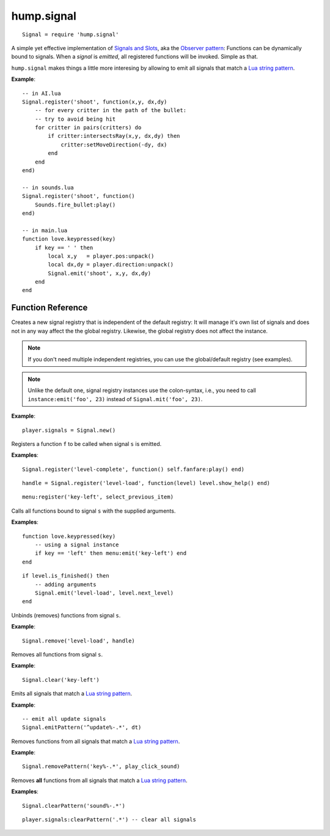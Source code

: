hump.signal
===========

::

    Signal = require 'hump.signal'

A simple yet effective implementation of `Signals and Slots
<http://en.wikipedia.org/wiki/Signals_and_slots>`_, aka the `Observer pattern
<http://en.wikipedia.org/wiki/Observer_pattern>`_: Functions can be dynamically
bound to signals. When a *signal* is *emitted*, all registered functions will
be invoked. Simple as that.

``hump.signal`` makes things a little more interesing by allowing to emit all
signals that match a `Lua string pattern
<http://www.lua.org/manual/5.1/manual.html#5.4.1>`_.

**Example**::

    -- in AI.lua
    Signal.register('shoot', function(x,y, dx,dy)
        -- for every critter in the path of the bullet:
        -- try to avoid being hit
        for critter in pairs(critters) do
            if critter:intersectsRay(x,y, dx,dy) then
                critter:setMoveDirection(-dy, dx)
            end
        end
    end)
    
    -- in sounds.lua
    Signal.register('shoot', function()
        Sounds.fire_bullet:play()
    end)
    
    -- in main.lua
    function love.keypressed(key)
        if key == ' ' then
            local x,y   = player.pos:unpack()
            local dx,dy = player.direction:unpack()
            Signal.emit('shoot', x,y, dx,dy)
        end
    end

Function Reference
------------------

.. function:: Signal.new()

   :returns: A new signal registry.

Creates a new signal registry that is independent of the default registry: It
will manage it's own list of signals and does not in any way affect the the
global registry. Likewise, the global registry does not affect the instance.

.. note::
    If you don't need multiple independent registries, you can use the
    global/default registry (see examples).

.. note::
    Unlike the default one, signal registry instances use the colon-syntax,
    i.e., you need to call ``instance:emit('foo', 23)`` instead of
    ``Signal.mit('foo', 23)``.

**Example**::

    player.signals = Signal.new()


.. function:: Signal.register(s, f)

   :param string s:  The signal identifier.
   :param function f:  The function to register.
   :returns: A function handle to use in :func:`Signal.remove()`.


Registers a function ``f`` to be called when signal ``s`` is emitted.

**Examples**::

    Signal.register('level-complete', function() self.fanfare:play() end)

::

    handle = Signal.register('level-load', function(level) level.show_help() end)

::

    menu:register('key-left', select_previous_item)


.. function:: Signal.emit(s, ...)

   :param string s: The signal identifier.
   :param mixed ...: Arguments to pass to the bound functions. (optional)


Calls all functions bound to signal ``s`` with the supplied arguments.


**Examples**::

    function love.keypressed(key)
        -- using a signal instance
        if key == 'left' then menu:emit('key-left') end
    end

::

    if level.is_finished() then
        -- adding arguments
        Signal.emit('level-load', level.next_level)
    end


.. function:: Signal.remove(s, ...)

   :param string s:  The signal identifier.
   :param functions ...:  Functions to unbind from the signal.


Unbinds (removes) functions from signal ``s``.

**Example**::

    Signal.remove('level-load', handle)


.. function:: Signal.clear(s)

   :param string s: The signal identifier.


Removes all functions from signal ``s``.

**Example**::

    Signal.clear('key-left')


.. function:: Signal.emitPattern(p, ...)

   :param string p: The signal identifier pattern.
   :param mixed ...:  Arguments to pass to the bound functions. (optional)


Emits all signals that match a `Lua string pattern
<http://www.lua.org/manual/5.1/manual.html#5.4.1>`_.

**Example**::

    -- emit all update signals
    Signal.emitPattern('^update%-.*', dt)


.. function:: Signal.removePattern(p, ...)

   :param string p:  The signal identifier pattern.
   :param functions ...:  Functions to unbind from the signals.


Removes functions from all signals that match a `Lua string pattern
<http://www.lua.org/manual/5.1/manual.html#5.4.1>`_.

**Example**::

    Signal.removePattern('key%-.*', play_click_sound)


.. function:: Signal.clearPattern(p)

   :param string p: The signal identifier pattern.


Removes **all** functions from all signals that match a `Lua string pattern
<http://www.lua.org/manual/5.1/manual.html#5.4.1>`_.

**Examples**::

    Signal.clearPattern('sound%-.*')

::

    player.signals:clearPattern('.*') -- clear all signals

